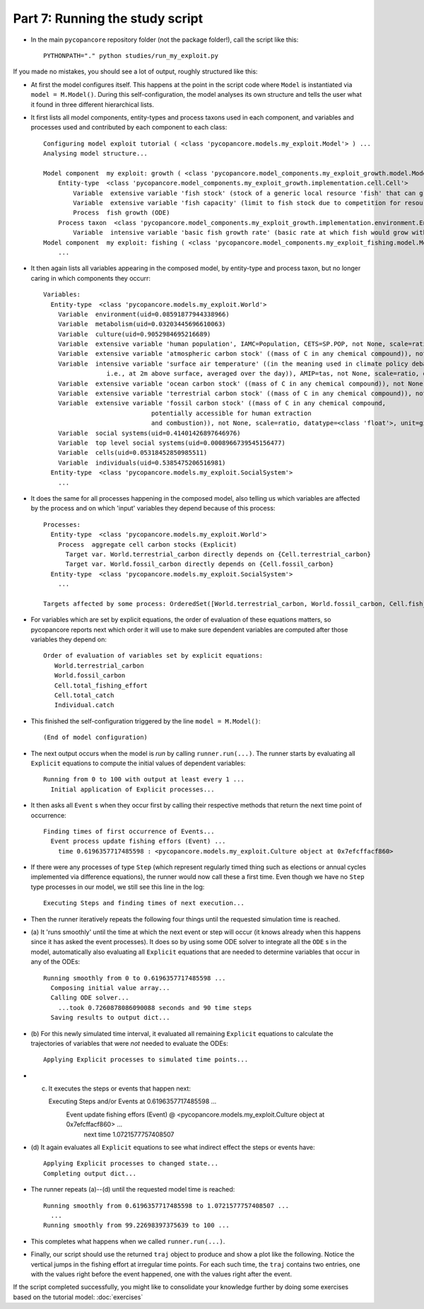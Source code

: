 Part 7: Running the study script 
--------------------------------

- In the main ``pycopancore`` repository folder (not the package folder!), call
  the script like this::
  
    PYTHONPATH="." python studies/run_my_exploit.py
    
If you made no mistakes, you should see a lot of output, roughly structured
like this:

- At first the model configures itself. This happens at the point in the script
  code where ``Model`` is instantiated via ``model = M.Model()``. During this
  self-configuration, the model analyses its own structure and tells the user
  what it found in three different hierarchical lists.

- It first lists all model components, entity-types and process
  taxons used in each component, and variables and processes used and 
  contributed by each component to each class::

    Configuring model exploit tutorial ( <class 'pycopancore.models.my_exploit.Model'> ) ...
    Analysing model structure...
    
    Model component  my exploit: growth ( <class 'pycopancore.model_components.my_exploit_growth.model.Model'> )...
        Entity-type  <class 'pycopancore.model_components.my_exploit_growth.implementation.cell.Cell'>
            Variable  extensive variable 'fish stock' (stock of a generic local resource 'fish' that can grow and be harvested), not None, scale=ratio, datatype=<class 'float'>, unit=t fish [t], >=0
            Variable  extensive variable 'fish capacity' (limit to fish stock due to competition for resources), not None, scale=ratio, datatype=<class 'float'>, unit=t fish [t], >=0
            Process  fish growth (ODE)
        Process taxon  <class 'pycopancore.model_components.my_exploit_growth.implementation.environment.Environment'>
            Variable  intensive variable 'basic fish growth rate' (basic rate at which fish would grow without competition), not None, scale=ratio, datatype=<class 'float'>, unit=[a^-1], >=0
    Model component  my exploit: fishing ( <class 'pycopancore.model_components.my_exploit_fishing.model.Model'> )...
        ...

- It then again lists all variables appearing in the composed model, by 
  entity-type and process taxon, but no longer caring in which components they 
  occurr::

    Variables:
      Entity-type  <class 'pycopancore.models.my_exploit.World'>
        Variable  environment(uid=0.08591877944338966)
        Variable  metabolism(uid=0.03203445696610063)
        Variable  culture(uid=0.9052984695216689)
        Variable  extensive variable 'human population', IAMC=Population, CETS=SP.POP, not None, scale=ratio, datatype=<class 'float'>, unit=people [H], >=0
        Variable  extensive variable 'atmospheric carbon stock' ((mass of C in any chemical compound)), not None, scale=ratio, datatype=<class 'float'>, unit=gigatonnes carbon [GtC], >=0
        Variable  intensive variable 'surface air temperature' ((in the meaning used in climate policy debates,
                     i.e., at 2m above surface, averaged over the day)), AMIP=tas, not None, scale=ratio, datatype=<class 'float'>, unit=kelvins [K], >=0
        Variable  extensive variable 'ocean carbon stock' ((mass of C in any chemical compound)), not None, scale=ratio, datatype=<class 'float'>, unit=gigatonnes carbon [GtC], >=0
        Variable  extensive variable 'terrestrial carbon stock' ((mass of C in any chemical compound)), not None, scale=ratio, datatype=<class 'float'>, unit=gigatonnes carbon [GtC], >=0
        Variable  extensive variable 'fossil carbon stock' ((mass of C in any chemical compound,
                                 potentially accessible for human extraction
                                 and combustion)), not None, scale=ratio, datatype=<class 'float'>, unit=gigatonnes carbon [GtC], >=0
        Variable  social systems(uid=0.41401426897646976)
        Variable  top level social systems(uid=0.0008966739545156477)
        Variable  cells(uid=0.05318452850985511)
        Variable  individuals(uid=0.5385475206516981)
      Entity-type  <class 'pycopancore.models.my_exploit.SocialSystem'>
        ...
        
- It does the same for all processes happening in the composed model, also
  telling us which variables are affected by the process and on which 'input'
  variables they depend because of this process::

    Processes:
      Entity-type  <class 'pycopancore.models.my_exploit.World'>
        Process  aggregate cell carbon stocks (Explicit)
          Target var. World.terrestrial_carbon directly depends on {Cell.terrestrial_carbon}
          Target var. World.fossil_carbon directly depends on {Cell.fossil_carbon}
      Entity-type  <class 'pycopancore.models.my_exploit.SocialSystem'>
        ...    

    Targets affected by some process: OrderedSet([World.terrestrial_carbon, World.fossil_carbon, Cell.fish_stock, Cell.total_fishing_effort, Cell.total_catch, Individual.catch, Culture.worlds.individuals.fishing_effort])
    
- For variables which are set by explicit equations, the order of evaluation
  of these equations matters, so pycopancore reports next which order it will
  use to make sure dependent variables are computed after those variables they
  depend on::
  
    Order of evaluation of variables set by explicit equations:
       World.terrestrial_carbon
       World.fossil_carbon
       Cell.total_fishing_effort
       Cell.total_catch
       Individual.catch

- This finished the self-configuration triggered by the line 
  ``model = M.Model()``::
      
    (End of model configuration)
    
- The next output occurs when the model is *run* by calling 
  ``runner.run(...)``. The runner starts by evaluating all ``Explicit`` 
  equations to compute the initial values of dependent variables::
  
    Running from 0 to 100 with output at least every 1 ...
      Initial application of Explicit processes...
      
- It then asks all ``Event`` s when they occur first by calling their
  respective methods that return the next time point of occurrence::
   
      Finding times of first occurrence of Events...
        Event process update fishing effors (Event) ...
          time 0.6196357717485598 : <pycopancore.models.my_exploit.Culture object at 0x7efcffacf860>
          
- If there were any processes of type ``Step`` (which represent regularly
  timed thing such as elections or annual cycles implemented via difference 
  equations), the runner would now call these a first time. Even though we have 
  no ``Step`` type processes in our model, we still see this line in the log::
 
      Executing Steps and finding times of next execution...
      
- Then the runner iteratively repeats the following four things until the 
  requested simulation time is reached. 
  
- (a) It 'runs smoothly' until the time at which the next event or step will 
  occur (it knows already when this happens since it has asked the event 
  processes). It does so by using some ODE solver to integrate all the ``ODE`` s
  in the model, automatically also evaluating all ``Explicit`` equations that 
  are needed to determine variables that occur in any of the ODEs::
   
      Running smoothly from 0 to 0.6196357717485598 ...
        Composing initial value array...
        Calling ODE solver...
          ...took 0.7260878086090088 seconds and 90 time steps
        Saving results to output dict...
        
- (b) For this newly simulated time interval, it evaluated all remaining 
  ``Explicit`` equations to calculate the trajectories of variables that were
  *not* needed to evaluate the ODEs::
  
        Applying Explicit processes to simulated time points...
        
- (c) It executes the steps or events that happen next::

      Executing Steps and/or Events at 0.6196357717485598 ...
        Event update fishing effors (Event) @ <pycopancore.models.my_exploit.Culture object at 0x7efcffacf860> ...
          next time 1.0721577757408507
          
- (d) It again evaluates all ``Explicit`` equations to see what indirect effect
  the steps or events have::
  
        Applying Explicit processes to changed state...
        Completing output dict...
        
- The runner repeats (a)--(d) until the requested model time is reached::
 
      Running smoothly from 0.6196357717485598 to 1.0721577757408507 ...
        ...
      Running smoothly from 99.22698397375639 to 100 ...

- This completes what happens when we called ``runner.run(...)``.

- Finally, our script should use the returned ``traj`` object to produce and 
  show a plot like the following. Notice the vertical jumps in the fishing 
  effort at irregular time points. For each such time, the ``traj`` contains 
  two entries, one with the values right before the event happened, one with 
  the values right after the event.
    
.. image:: example.png
  :width: 600
  :alt: example output of tutorial study

If the script completed successfully, you might like to consolidate your 
knowledge further by doing some exercises based on the tutorial model:
:doc:`exercises`
 